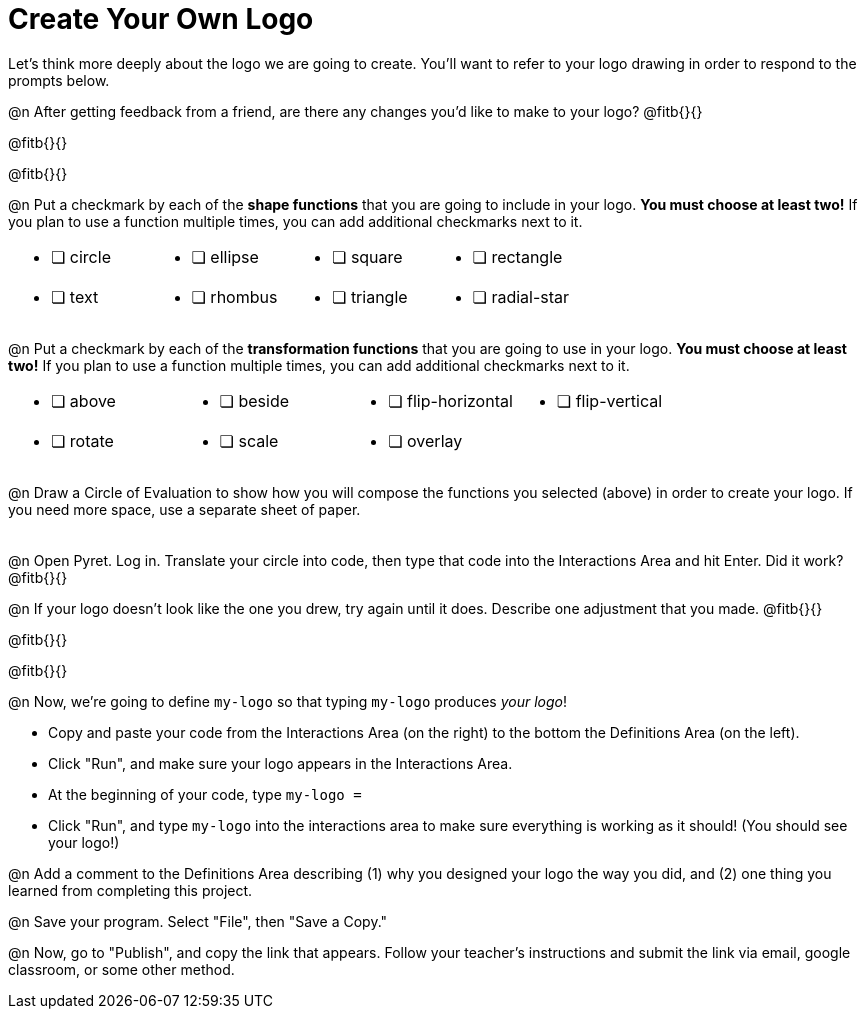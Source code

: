 = Create Your Own Logo

Let's think more deeply about the logo we are going to create. You'll want to refer to your logo drawing in order to respond to the prompts below.

@n After getting feedback from a friend, are there any changes you'd like to make to your logo? @fitb{}{}

@fitb{}{}

@fitb{}{}

@n Put a checkmark by each of the **shape functions** that you are going to include in your logo. **You must choose at least two!** If you plan to use a function multiple times, you can add additional checkmarks next to it.

[cols="2a,2a,2a,2a", stripes="none", frame="none"]
|===
| * [ ] circle
| * [ ] ellipse
| * [ ] square
| * [ ] rectangle
| * [ ] text
| * [ ] rhombus
| * [ ] triangle
| * [ ] radial-star

|===

@n Put a checkmark by each of the **transformation functions** that you are going to use in your logo. **You must choose at least two!** If you plan to use a function multiple times, you can add additional checkmarks next to it.


[cols="2a,2a,2a,2a", stripes="none", frame="none"]
|===
| * [ ] above
| * [ ] beside
| * [ ] flip-horizontal
| * [ ] flip-vertical
| * [ ] rotate
| * [ ] scale
| * [ ] overlay
|
|
|===

@n Draw a Circle of Evaluation to show how you will compose the functions you selected (above) in order to create your logo. If you need more space, use a separate sheet of paper.

[.FillVerticalSpace, frame="none", grid="none"]
|===
|
|===

@n Open Pyret. Log in. Translate your circle into code, then type that code into the Interactions Area and hit Enter. Did it work? @fitb{}{}

@n If your logo doesn't look like the one you drew, try again until it does. Describe one adjustment that you made. @fitb{}{}

@fitb{}{}

@fitb{}{}

@n Now, we're going to define `my-logo` so that typing `my-logo` produces _your logo_!

- Copy and paste your code from the Interactions Area (on the right) to the bottom the Definitions Area (on the left).
- Click "Run", and make sure your logo appears in the Interactions Area.
- At the beginning of your code, type `my-logo =`
- Click "Run", and type `my-logo` into the interactions area to make sure everything is working as it should! (You should see your logo!)

@n Add a comment to the Definitions Area describing (1) why you designed your logo the way you did, and (2) one thing you learned from completing this project.

@n Save your program. Select "File", then "Save a Copy."

@n Now, go to "Publish", and copy the link that appears. Follow your teacher’s instructions and submit the link via email, google classroom, or some other method.
